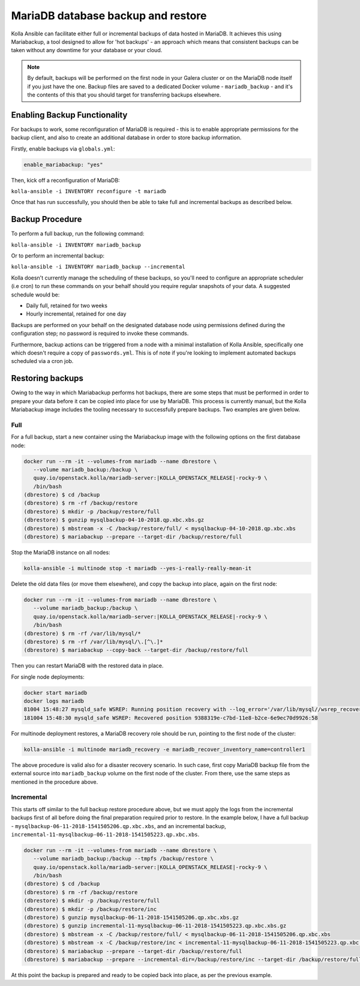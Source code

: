 .. _mariadb-backup-and-restore:

===================================
MariaDB database backup and restore
===================================

Kolla Ansible can facilitate either full or incremental backups of data
hosted in MariaDB. It achieves this using Mariabackup, a tool
designed to allow for 'hot backups' - an approach which means that consistent
backups can be taken without any downtime for your database or your cloud.

.. note::

   By default, backups will be performed on the first node in your Galera cluster
   or on the MariaDB node itself if you just have the one. Backup files are saved
   to a dedicated Docker volume - ``mariadb_backup`` - and it's the contents of
   this that you should target for transferring backups elsewhere.

Enabling Backup Functionality
~~~~~~~~~~~~~~~~~~~~~~~~~~~~~

For backups to work, some reconfiguration of MariaDB is required - this is to
enable appropriate permissions for the backup client, and also to create an
additional database in order to store backup information.

Firstly, enable backups via ``globals.yml``:

.. code-block:: console

   enable_mariabackup: "yes"

Then, kick off a reconfiguration of MariaDB:

``kolla-ansible -i INVENTORY reconfigure -t mariadb``

Once that has run successfully, you should then be able to take full and
incremental backups as described below.

Backup Procedure
~~~~~~~~~~~~~~~~

To perform a full backup, run the following command:

``kolla-ansible -i INVENTORY mariadb_backup``

Or to perform an incremental backup:

``kolla-ansible -i INVENTORY mariadb_backup --incremental``

Kolla doesn't currently manage the scheduling of these backups, so you'll
need to configure an appropriate scheduler (i.e cron) to run these commands
on your behalf should you require regular snapshots of your data. A suggested
schedule would be:

* Daily full, retained for two weeks
* Hourly incremental, retained for one day

Backups are performed on your behalf on the designated database node using
permissions defined during the configuration step; no password is required to
invoke these commands.

Furthermore, backup actions can be triggered from a node with a minimal
installation of Kolla Ansible, specifically one which doesn't require a copy of
``passwords.yml``.  This is of note if you're looking to implement automated
backups scheduled via a cron job.

Restoring backups
~~~~~~~~~~~~~~~~~

Owing to the way in which Mariabackup performs hot backups, there are some
steps that must be performed in order to prepare your data before it can be
copied into place for use by MariaDB. This process is currently manual, but
the Kolla Mariabackup image includes the tooling necessary to successfully
prepare backups. Two examples are given below.

Full
----

For a full backup, start a new container using the Mariabackup image with the
following options on the first database node:

.. code-block:: console

   docker run --rm -it --volumes-from mariadb --name dbrestore \
      --volume mariadb_backup:/backup \
      quay.io/openstack.kolla/mariadb-server:|KOLLA_OPENSTACK_RELEASE|-rocky-9 \
      /bin/bash
   (dbrestore) $ cd /backup
   (dbrestore) $ rm -rf /backup/restore
   (dbrestore) $ mkdir -p /backup/restore/full
   (dbrestore) $ gunzip mysqlbackup-04-10-2018.qp.xbc.xbs.gz
   (dbrestore) $ mbstream -x -C /backup/restore/full/ < mysqlbackup-04-10-2018.qp.xbc.xbs
   (dbrestore) $ mariabackup --prepare --target-dir /backup/restore/full

Stop the MariaDB instance on all nodes:

.. code-block:: console

   kolla-ansible -i multinode stop -t mariadb --yes-i-really-really-mean-it

Delete the old data files (or move them elsewhere), and copy the backup into
place, again on the first node:

.. code-block:: console

   docker run --rm -it --volumes-from mariadb --name dbrestore \
      --volume mariadb_backup:/backup \
      quay.io/openstack.kolla/mariadb-server:|KOLLA_OPENSTACK_RELEASE|-rocky-9 \
      /bin/bash
   (dbrestore) $ rm -rf /var/lib/mysql/*
   (dbrestore) $ rm -rf /var/lib/mysql/\.[^\.]*
   (dbrestore) $ mariabackup --copy-back --target-dir /backup/restore/full

Then you can restart MariaDB with the restored data in place.

For single node deployments:

.. code-block:: console

   docker start mariadb
   docker logs mariadb
   81004 15:48:27 mysqld_safe WSREP: Running position recovery with --log_error='/var/lib/mysql//wsrep_recovery.BDTAm8' --pid-file='/var/lib/mysql//scratch-recover.pid'
   181004 15:48:30 mysqld_safe WSREP: Recovered position 9388319e-c7bd-11e8-b2ce-6e9ec70d9926:58

For multinode deployment restores, a MariaDB recovery role should be run,
pointing to the first node of the cluster:

.. code-block:: console

   kolla-ansible -i multinode mariadb_recovery -e mariadb_recover_inventory_name=controller1

The above procedure is valid also for a disaster recovery scenario. In such
case, first copy MariaDB backup file from the external source into
``mariadb_backup`` volume on the first node of the cluster. From there,
use the same steps as mentioned in the procedure above.

Incremental
-----------

This starts off similar to the full backup restore procedure above, but we
must apply the logs from the incremental backups first of all before doing
the final preparation required prior to restore. In the example below, I have
a full backup - ``mysqlbackup-06-11-2018-1541505206.qp.xbc.xbs``, and an
incremental backup,
``incremental-11-mysqlbackup-06-11-2018-1541505223.qp.xbc.xbs``.

.. code-block:: console

   docker run --rm -it --volumes-from mariadb --name dbrestore \
      --volume mariadb_backup:/backup --tmpfs /backup/restore \
      quay.io/openstack.kolla/mariadb-server:|KOLLA_OPENSTACK_RELEASE|-rocky-9 \
      /bin/bash
   (dbrestore) $ cd /backup
   (dbrestore) $ rm -rf /backup/restore
   (dbrestore) $ mkdir -p /backup/restore/full
   (dbrestore) $ mkdir -p /backup/restore/inc
   (dbrestore) $ gunzip mysqlbackup-06-11-2018-1541505206.qp.xbc.xbs.gz
   (dbrestore) $ gunzip incremental-11-mysqlbackup-06-11-2018-1541505223.qp.xbc.xbs.gz
   (dbrestore) $ mbstream -x -C /backup/restore/full/ < mysqlbackup-06-11-2018-1541505206.qp.xbc.xbs
   (dbrestore) $ mbstream -x -C /backup/restore/inc < incremental-11-mysqlbackup-06-11-2018-1541505223.qp.xbc.xbs
   (dbrestore) $ mariabackup --prepare --target-dir /backup/restore/full
   (dbrestore) $ mariabackup --prepare --incremental-dir=/backup/restore/inc --target-dir /backup/restore/full

At this point the backup is prepared and ready to be copied back into place,
as per the previous example.
